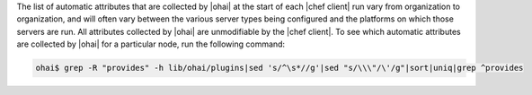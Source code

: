 .. The contents of this file are included in multiple topics.
.. This file should not be changed in a way that hinders its ability to appear in multiple documentation sets.

The list of automatic attributes that are collected by |ohai| at the start of each |chef client| run vary from organization to organization, and will often vary between the various server types being configured and the platforms on which those servers are run. All attributes collected by |ohai| are unmodifiable by the |chef client|. To see which automatic attributes are collected by |ohai| for a particular node, run the following command:

.. code-block:: bash

   ohai$ grep -R "provides" -h lib/ohai/plugins|sed 's/^\s*//g'|sed "s/\\\"/\'/g"|sort|uniq|grep ^provides
